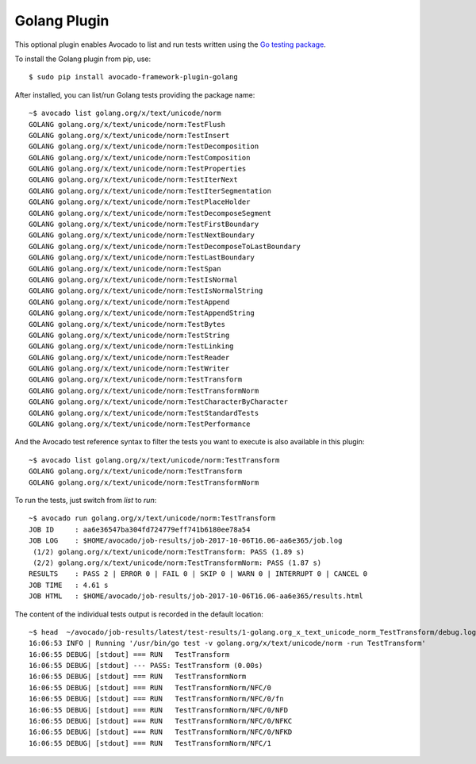 .. _golang-plugin:

=============
Golang Plugin
=============

This optional plugin enables Avocado to list and run tests written using
the `Go testing package <https://golang.org/pkg/testing/>`_.

To install the Golang plugin from pip, use::

    $ sudo pip install avocado-framework-plugin-golang

After installed, you can list/run Golang tests providing the package name::

    ~$ avocado list golang.org/x/text/unicode/norm
    GOLANG golang.org/x/text/unicode/norm:TestFlush
    GOLANG golang.org/x/text/unicode/norm:TestInsert
    GOLANG golang.org/x/text/unicode/norm:TestDecomposition
    GOLANG golang.org/x/text/unicode/norm:TestComposition
    GOLANG golang.org/x/text/unicode/norm:TestProperties
    GOLANG golang.org/x/text/unicode/norm:TestIterNext
    GOLANG golang.org/x/text/unicode/norm:TestIterSegmentation
    GOLANG golang.org/x/text/unicode/norm:TestPlaceHolder
    GOLANG golang.org/x/text/unicode/norm:TestDecomposeSegment
    GOLANG golang.org/x/text/unicode/norm:TestFirstBoundary
    GOLANG golang.org/x/text/unicode/norm:TestNextBoundary
    GOLANG golang.org/x/text/unicode/norm:TestDecomposeToLastBoundary
    GOLANG golang.org/x/text/unicode/norm:TestLastBoundary
    GOLANG golang.org/x/text/unicode/norm:TestSpan
    GOLANG golang.org/x/text/unicode/norm:TestIsNormal
    GOLANG golang.org/x/text/unicode/norm:TestIsNormalString
    GOLANG golang.org/x/text/unicode/norm:TestAppend
    GOLANG golang.org/x/text/unicode/norm:TestAppendString
    GOLANG golang.org/x/text/unicode/norm:TestBytes
    GOLANG golang.org/x/text/unicode/norm:TestString
    GOLANG golang.org/x/text/unicode/norm:TestLinking
    GOLANG golang.org/x/text/unicode/norm:TestReader
    GOLANG golang.org/x/text/unicode/norm:TestWriter
    GOLANG golang.org/x/text/unicode/norm:TestTransform
    GOLANG golang.org/x/text/unicode/norm:TestTransformNorm
    GOLANG golang.org/x/text/unicode/norm:TestCharacterByCharacter
    GOLANG golang.org/x/text/unicode/norm:TestStandardTests
    GOLANG golang.org/x/text/unicode/norm:TestPerformance

And the Avocado test reference syntax to filter the tests you want to
execute is also available in this plugin::

    ~$ avocado list golang.org/x/text/unicode/norm:TestTransform
    GOLANG golang.org/x/text/unicode/norm:TestTransform
    GOLANG golang.org/x/text/unicode/norm:TestTransformNorm

To run the tests, just switch from `list` to `run`::

    ~$ avocado run golang.org/x/text/unicode/norm:TestTransform
    JOB ID     : aa6e36547ba304fd724779eff741b6180ee78a54
    JOB LOG    : $HOME/avocado/job-results/job-2017-10-06T16.06-aa6e365/job.log
     (1/2) golang.org/x/text/unicode/norm:TestTransform: PASS (1.89 s)
     (2/2) golang.org/x/text/unicode/norm:TestTransformNorm: PASS (1.87 s)
    RESULTS    : PASS 2 | ERROR 0 | FAIL 0 | SKIP 0 | WARN 0 | INTERRUPT 0 | CANCEL 0
    JOB TIME   : 4.61 s
    JOB HTML   : $HOME/avocado/job-results/job-2017-10-06T16.06-aa6e365/results.html

The content of the individual tests output is recorded in the default location::

    ~$ head  ~/avocado/job-results/latest/test-results/1-golang.org_x_text_unicode_norm_TestTransform/debug.log
    16:06:53 INFO | Running '/usr/bin/go test -v golang.org/x/text/unicode/norm -run TestTransform'
    16:06:55 DEBUG| [stdout] === RUN   TestTransform
    16:06:55 DEBUG| [stdout] --- PASS: TestTransform (0.00s)
    16:06:55 DEBUG| [stdout] === RUN   TestTransformNorm
    16:06:55 DEBUG| [stdout] === RUN   TestTransformNorm/NFC/0
    16:06:55 DEBUG| [stdout] === RUN   TestTransformNorm/NFC/0/fn
    16:06:55 DEBUG| [stdout] === RUN   TestTransformNorm/NFC/0/NFD
    16:06:55 DEBUG| [stdout] === RUN   TestTransformNorm/NFC/0/NFKC
    16:06:55 DEBUG| [stdout] === RUN   TestTransformNorm/NFC/0/NFKD
    16:06:55 DEBUG| [stdout] === RUN   TestTransformNorm/NFC/1

